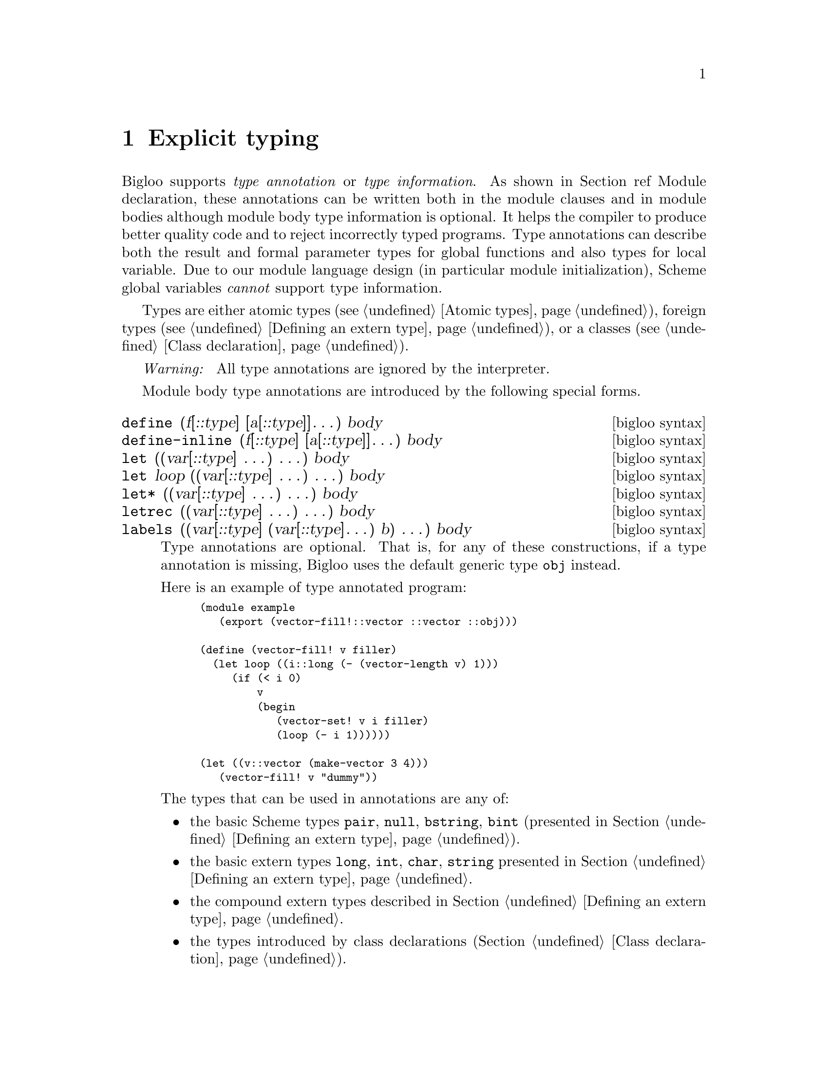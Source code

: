 @c =================================================================== @c
@c    serrano/prgm/project/bigloo/manuals/typing.texi                  @c
@c    ------------------------------------------------------------     @c
@c    Author      :  Manuel Serrano                                    @c
@c    Creation    :  Mon Jun 15 13:53:41 1998                          @c
@c    Last change :  Wed Dec 19 06:54:22 2001 (serrano)                @c
@c    ------------------------------------------------------------     @c
@c    Explicit typing                                                  @c
@c =================================================================== @c

@c ------------------------------------------------------------------- @c
@c    Explicit typing                                                  @c
@c ------------------------------------------------------------------- @c
@node Explicit Typing, C Interface, Parameters, Top
@comment  node-name,  next,  previous,  up
@chapter Explicit typing
@cindex explicit typing

Bigloo supports @emph{type annotation} or @emph{type information}. As shown in
Section ref Module declaration, these annotations can be written both in
the module clauses and in module bodies although module body type
information is optional. It helps the compiler to produce better quality
code and to reject incorrectly typed programs. Type annotations can describe
both the result and formal parameter types for global functions and also
types for local variable. Due to our module language design (in particular
module initialization), Scheme global variables @emph{cannot} support type
information.

Types are either atomic types (see @ref{Atomic types}), foreign types
(see @ref{Defining an extern type}), or a classes
(see @ref{Class declaration}).

@emph{Warning: } All type annotations are ignored by the interpreter.

Module body type annotations are introduced by the following
special forms.

@deffn {bigloo syntax} define (f[::type] [a[::type]]@dots{}) body
@deffnx {bigloo syntax} define-inline (f[::type] [a[::type]]@dots{}) body
@deffnx {bigloo syntax} let ((var[::type] @dots{}) @dots{}) body
@deffnx {bigloo syntax} let loop ((var[::type] @dots{}) @dots{}) body
@deffnx {bigloo syntax} let* ((var[::type] @dots{}) @dots{}) body
@deffnx {bigloo syntax} letrec ((var[::type] @dots{}) @dots{}) body
@deffnx {bigloo syntax} labels ((var[::type] (var[::type]@dots{}) b) @dots{}) body

Type annotations are optional. That is, for any of these
constructions, if a type annotation is missing, Bigloo uses
the default generic type @code{obj} instead.

Here is an example of type annotated program:

@smalllisp
(module example
   (export (vector-fill!::vector ::vector ::obj)))

(define (vector-fill! v filler)
  (let loop ((i::long (- (vector-length v) 1)))
     (if (< i 0)
         v
         (begin
            (vector-set! v i filler)
            (loop (- i 1))))))

(let ((v::vector (make-vector 3 4)))
   (vector-fill! v "dummy"))
@end smalllisp

The types that can be used in annotations are any of: 

@itemize @bullet
@item the basic Scheme types @code{pair}, @code{null}, @code{bstring},
@code{bint} (presented in Section @ref{Defining an extern type}).
@item the basic extern types @code{long}, @code{int}, @code{char}, 
@code{string} presented in Section @ref{Defining an extern type}.
@item the compound extern types described in Section 
@ref{Defining an extern type}.
@item the types introduced by class declarations (Section 
@ref{Class declaration}).
@end itemize


When a function that contains type annotation is exported, the type 
annotations must be written in the prototype of the function in
the export clause. In that case the type annotation need to be
written in the function definition:

@smalllisp
(module foo
   (export (succ::int ::int)))

(define (succ x) (+ 1 x))
@end smalllisp
@end deffn

